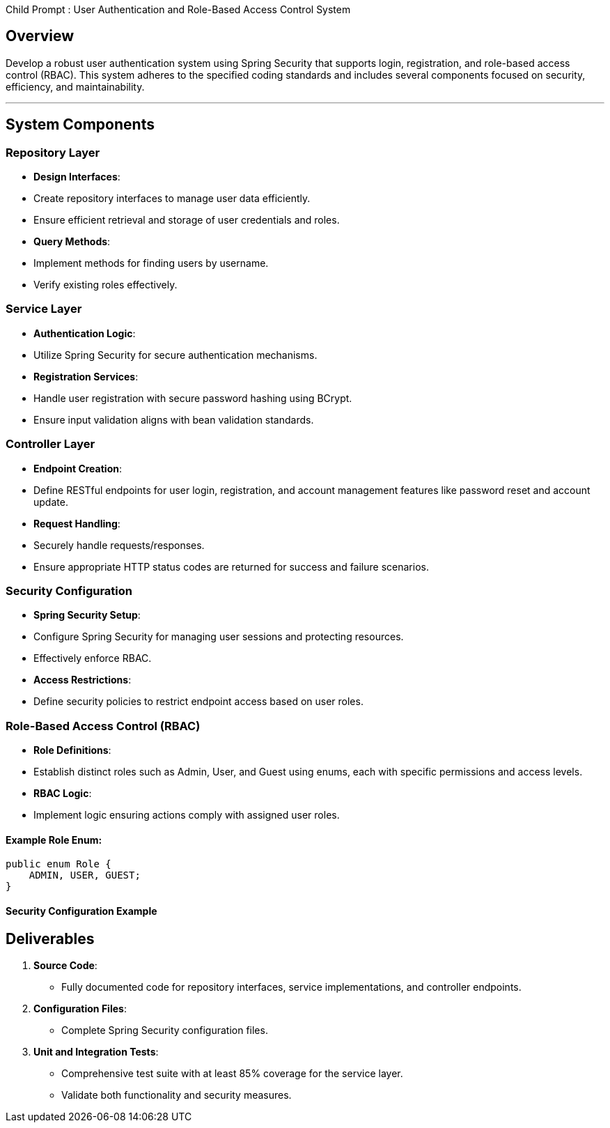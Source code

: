 Child Prompt : User Authentication and Role-Based Access Control System
 
## Overview
 
Develop a robust user authentication system using Spring Security that supports login, registration, and role-based access control (RBAC). This system adheres to the specified coding standards and includes several components focused on security, efficiency, and maintainability.
 
---
 
## System Components
 
### Repository Layer
 
- **Design Interfaces**: 
  - Create repository interfaces to manage user data efficiently.
  - Ensure efficient retrieval and storage of user credentials and roles.
 
- **Query Methods**:
  - Implement methods for finding users by username.
  - Verify existing roles effectively.
 
### Service Layer
 
- **Authentication Logic**:
  - Utilize Spring Security for secure authentication mechanisms.
 
- **Registration Services**:
  - Handle user registration with secure password hashing using BCrypt.
  - Ensure input validation aligns with bean validation standards.
 
### Controller Layer
 
- **Endpoint Creation**:
  - Define RESTful endpoints for user login, registration, and account management features like password reset and account update.
 
- **Request Handling**:
  - Securely handle requests/responses.
  - Ensure appropriate HTTP status codes are returned for success and failure scenarios.
 
### Security Configuration
 
- **Spring Security Setup**:
  - Configure Spring Security for managing user sessions and protecting resources.
  - Effectively enforce RBAC.
 
- **Access Restrictions**:
  - Define security policies to restrict endpoint access based on user roles.
 
### Role-Based Access Control (RBAC)
 
- **Role Definitions**:
  - Establish distinct roles such as Admin, User, and Guest using enums, each with specific permissions and access levels.
 
- **RBAC Logic**:
  - Implement logic ensuring actions comply with assigned user roles.
 
#### Example Role Enum:
 
```java
public enum Role {
    ADMIN, USER, GUEST;
}
```
 
#### Security Configuration Example
 
 
## Deliverables
 
1. **Source Code**:
   - Fully documented code for repository interfaces, service implementations, and controller endpoints.
 
2. **Configuration Files**:
   - Complete Spring Security configuration files.
 
3. **Unit and Integration Tests**:
   - Comprehensive test suite with at least 85% coverage for the service layer.
   - Validate both functionality and security measures.
